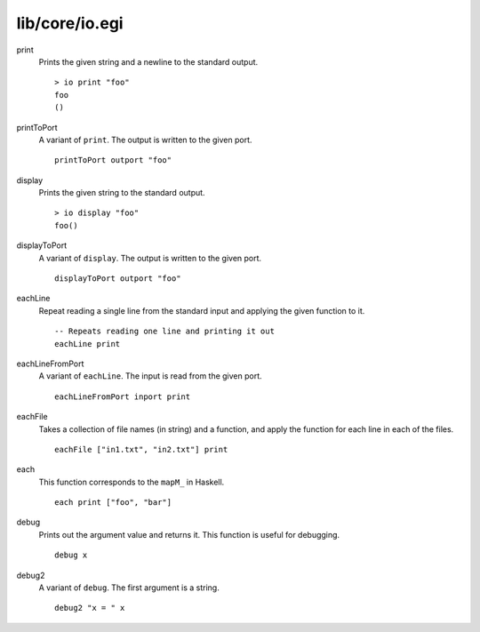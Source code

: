 ===============
lib/core/io.egi
===============

.. highlight:: haskell

print
   Prints the given string and a newline to the standard output.
   ::

      > io print "foo"
      foo
      ()

printToPort
   A variant of ``print``. The output is written to the given port.
   ::

      printToPort outport "foo"


display
   Prints the given string to the standard output.
   ::

      > io display "foo"
      foo()

displayToPort
   A variant of ``display``. The output is written to the given port.
   ::

      displayToPort outport "foo"

eachLine
   Repeat reading a single line from the standard input and applying the given function to it.
   ::

      -- Repeats reading one line and printing it out
      eachLine print

eachLineFromPort
   A variant of ``eachLine``. The input is read from the given port.
   ::

      eachLineFromPort inport print

eachFile
   Takes a collection of file names (in string) and a function,
   and apply the function for each line in each of the files.
   ::

      eachFile ["in1.txt", "in2.txt"] print

each
   This function corresponds to the ``mapM_`` in Haskell.
   ::

      each print ["foo", "bar"]

debug
   Prints out the argument value and returns it.
   This function is useful for debugging.
   ::

      debug x

debug2
   A variant of ``debug``. The first argument is a string.
   ::

      debug2 "x = " x
